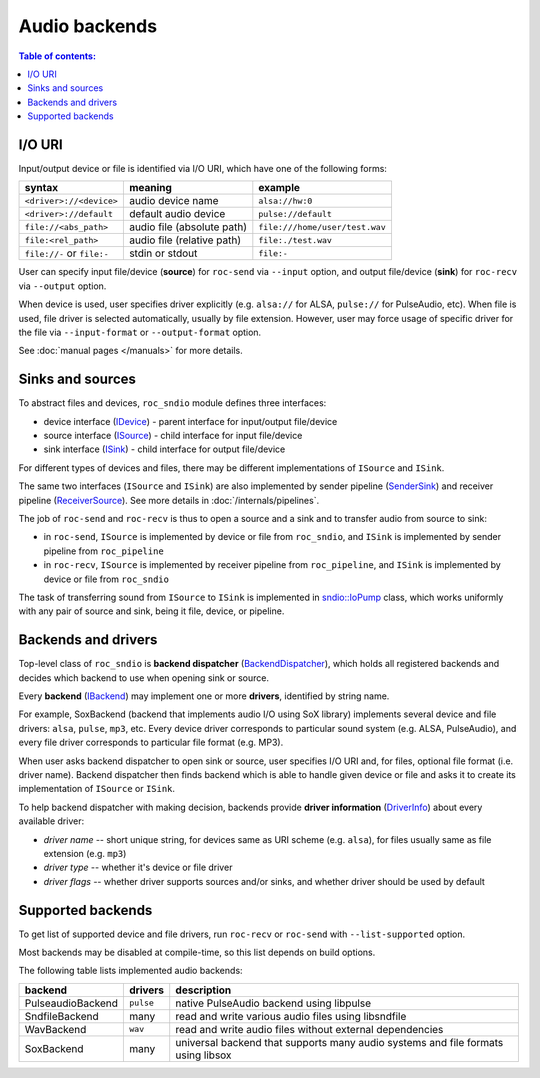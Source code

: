 Audio backends
**************

.. contents:: Table of contents:
   :local:
   :depth: 1

I/O URI
=======

Input/output device or file is identified via I/O URI, which have one of the following forms:

========================== ========================== ==============
syntax                     meaning                    example
========================== ========================== ==============
``<driver>://<device>``    audio device name          ``alsa://hw:0``
``<driver>://default``     default audio device       ``pulse://default``
``file://<abs_path>``      audio file (absolute path) ``file:///home/user/test.wav``
``file:<rel_path>``        audio file (relative path) ``file:./test.wav``
``file://-`` or ``file:-`` stdin or stdout            ``file:-``
========================== ========================== ==============

User can specify input file/device (**source**) for ``roc-send`` via ``--input`` option, and output file/device (**sink**) for ``roc-recv`` via ``--output`` option.

When device is used, user specifies driver explicitly (e.g. ``alsa://`` for ALSA, ``pulse://`` for PulseAudio, etc). When file is used, file driver is selected automatically, usually by file extension. However, user may force usage of specific driver for the file via ``--input-format`` or ``--output-format`` option.

See :doc:`manual pages </manuals>` for more details.

Sinks and sources
=================

To abstract files and devices, ``roc_sndio`` module defines three interfaces:

* device interface (`IDevice <https://roc-streaming.org/toolkit/doxygen/classroc_1_1sndio_1_1IDevice.html>`_) - parent interface for input/output file/device
* source interface (`ISource <https://roc-streaming.org/toolkit/doxygen/classroc_1_1sndio_1_1ISource.html>`_) - child interface for input file/device
* sink interface (`ISink <https://roc-streaming.org/toolkit/doxygen/classroc_1_1sndio_1_1ISink.html>`_) - child interface for output file/device

For different types of devices and files, there may be different implementations of ``ISource`` and ``ISink``.

The same two interfaces (``ISource`` and ``ISink``) are also implemented by sender pipeline (`SenderSink <https://roc-streaming.org/toolkit/doxygen/classroc_1_1pipeline_1_1SenderSink.html>`_) and receiver pipeline (`ReceiverSource <https://roc-streaming.org/toolkit/doxygen/classroc_1_1pipeline_1_1ReceiverSource.html>`_). See more details in :doc:`/internals/pipelines`.

The job of ``roc-send`` and ``roc-recv`` is thus to open a source and a sink and to transfer audio from source to sink:

- in ``roc-send``, ``ISource`` is implemented by device or file from ``roc_sndio``, and ``ISink`` is implemented by sender pipeline from ``roc_pipeline``

- in ``roc-recv``, ``ISource`` is implemented by receiver pipeline from ``roc_pipeline``, and ``ISink`` is implemented by device or file from ``roc_sndio``

The task of transferring sound from ``ISource`` to ``ISink`` is implemented in `sndio::IoPump <https://roc-streaming.org/toolkit/doxygen/classroc_1_1sndio_1_1IoPump.html>`_ class, which works uniformly with any pair of source and sink, being it file, device, or pipeline.

Backends and drivers
====================

Top-level class of ``roc_sndio`` is **backend dispatcher** (`BackendDispatcher <https://roc-streaming.org/toolkit/doxygen/classroc_1_1sndio_1_1BackendDispatcher.html>`_), which holds all registered backends and decides which backend to use when opening sink or source.

Every **backend** (`IBackend <https://roc-streaming.org/toolkit/doxygen/classroc_1_1sndio_1_1IBackend.html>`_) may implement one or more **drivers**, identified by string name.

For example, SoxBackend (backend that implements audio I/O using SoX library) implements several device and file drivers: ``alsa``, ``pulse``, ``mp3``, etc. Every device driver corresponds to particular sound system (e.g. ALSA, PulseAudio), and every file driver corresponds to particular file format (e.g. MP3).

When user asks backend dispatcher to open sink or source, user specifies I/O URI and, for files, optional file format (i.e. driver name). Backend dispatcher then finds backend which is able to handle given device or file and asks it to create its implementation of ``ISource`` or ``ISink``.

To help backend dispatcher with making decision, backends provide **driver information** (`DriverInfo <https://roc-streaming.org/toolkit/doxygen/classroc_1_1sndio_1_1DriverInfo.html>`_) about every available driver:

* *driver name* -- short unique string, for devices same as URI scheme (e.g. ``alsa``), for files usually same as file extension (e.g. ``mp3``)
* *driver type* -- whether it's device or file driver
* *driver flags* -- whether driver supports sources and/or sinks, and whether driver should be used by default

Supported backends
==================

To get list of supported device and file drivers, run ``roc-recv`` or ``roc-send`` with ``--list-supported`` option.

Most backends may be disabled at compile-time, so this list depends on build options.

The following table lists implemented audio backends:

==================== =========== ===============
backend              drivers     description
==================== =========== ===============
PulseaudioBackend    ``pulse``   native PulseAudio backend using libpulse
SndfileBackend       many        read and write various audio files using libsndfile
WavBackend           ``wav``     read and write audio files without external dependencies
SoxBackend           many        universal backend that supports many audio systems and file formats using libsox
==================== =========== ===============
